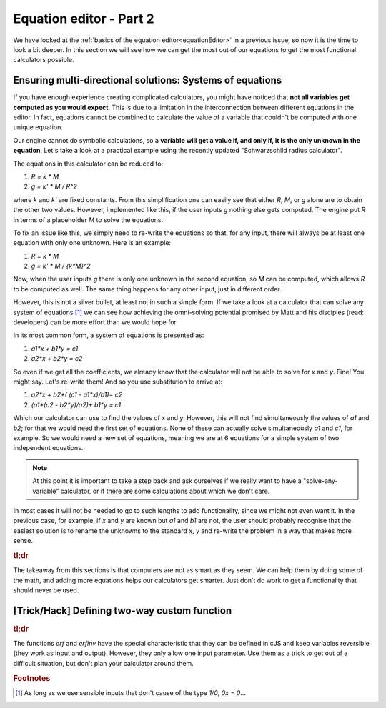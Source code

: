 .. _equationEditor2:

Equation editor - Part 2
===================================

We have looked at the :ref:`basics of the equation editor<equationEditor>` in a previous issue, so now it is the time to look a bit deeper. In this section we will see how we can get the most out of our equations to get the most functional calculators possible. 

Ensuring multi-directional solutions: Systems of equations
----------------------------------------------------------

If you have enough experience creating complicated calculators, you might have noticed that **not all variables get computed as you would expect**. This is due to a limitation in the interconnection between different equations in the editor. In fact, equations cannot be combined to calculate the value of a variable that couldn't be computed with one unique equation.

Our engine cannot do symbolic calculations, so a **variable will get a value if, and only if, it is the only unknown in the equation**. Let's take a look at a practical example using the recently updated "Schwarzschild radius calculator".

The equations in this calculator can be reduced to: 

#. `R = k * M`
#. `g = k' * M / R^2`

where `k` and `k'` are fixed constants. From this simplification one can easily see that either `R`, `M`, or `g` alone are to obtain the other two values. However, implemented like this, if the user inputs `g` nothing else gets computed. The engine put `R` in terms of a placeholder `M` to solve the equations. 

To fix an issue like this, we simply need to re-write the equations so that, for any input, there will always be at least one equation with only one unknown. Here is an example:

#. `R = k * M`
#. `g = k' * M / {k*M}^2`

Now, when the user inputs `g` there is only one unknown in the second equation, so `M` can be computed, which allows `R` to be computed as well. The same thing happens for any other input, just in different order.

.. seealso::
  The most clear example of this lack of interconnection between equations is to compare the published version of the `Schwarzschild radius calculator <https://www.omnicalculator.com/physics/schwarzschild-radius>`__ with the `"limited" version of that same calculator <https://bb.omnicalculator.com/#/calculators/2617>`__ made for demonstration purposes. Pay close attention to how the 'Gravitational field' can (not) change the values of the other variables depending on the implementation.


However, this is not a silver bullet, at least not in such a simple form. If we take a look at a calculator that can solve any system of equations [#f1]_  we can see how achieving the omni-solving potential promised by Matt and his disciples (read: developers) can be more effort than we would hope for.

In its most common form, a system of equations is presented as:

#. `a1*x + b1*y = c1`
#. `a2*x + b2*y = c2`

So even if we get all the coefficients, we already know that the calculator will not be able to solve for `x` and `y`. Fine! You might say. Let's re-write them! And so you use substitution to arrive at:

#. `a2*x + b2*( (c1 - a1*x)/b1)= c2`
#. `(a1*(c2 - b2*y)/a2)+ b1*y = c1`

Which our calculator can use to find the values of `x` and `y`. However, this will not find simultaneously the values of `a1` and `b2`; for that we would need the first set of equations. None of these can actually solve simultaneously `a1` and `c1`, for example. So we would need a new set of equations, meaning we are at 6 equations for a simple system of two independent equations.

.. note::
  At this point it is important to take a step back and ask ourselves if we really want to have a "solve-any-variable" calculator, or if there are some calculations about which we don't care. 

In most cases it will not be needed to go to such lengths to add functionality, since we might not even want it. In the previous case, for example, if `x` and `y` are known but `a1` and `b1` are not, the user should probably recognise that the easiest solution is to rename the unknowns to the standard `x`, `y` and re-write the problem in a way that makes more sense.

.. seealso::
  This example can be found in calculator form as the `Systems of Equations calculator <https://bb.omnicalculator.com/#/calculators/2654>`__ in BB.


.. rubric:: tl;dr

The takeaway from this sections is that computers are not as smart as they seem. We can help them by doing some of the math, and adding more equations helps our calculators get smarter. Just don't do work to get a functionality that should never be used.  

[Trick/Hack] Defining two-way custom function
---------------------------------------------

.. rubric:: tl;dr
The functions `erf` and `erfinv` have the special characteristic that they can be defined in cJS and keep variables reversible (they work as input and output). However, they only allow one input parameter. Use them as a trick to get out of a difficult situation, but don't plan your calculator around them.

.. rubric:: Footnotes
.. [#f1] As long as we use sensible inputs that don't cause of the type `1/0`, `0x = 0`...
